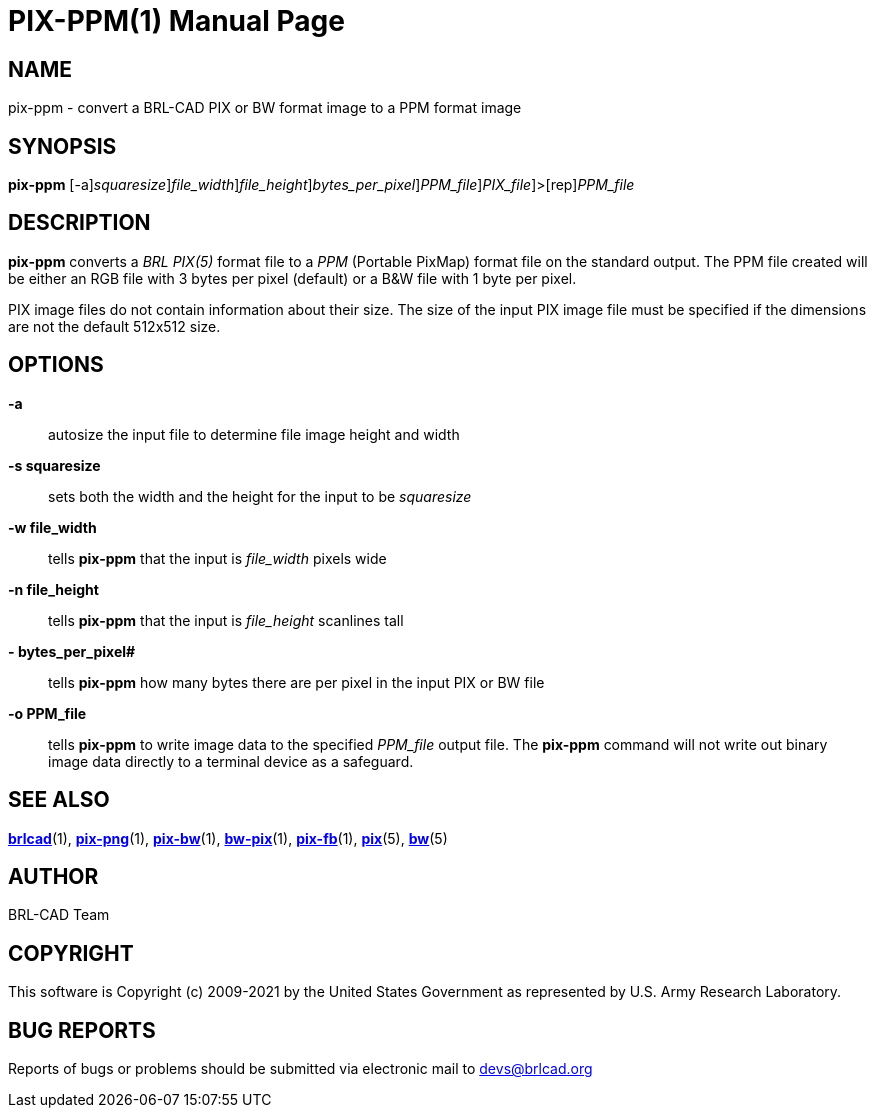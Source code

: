 = PIX-PPM(1)
BRL-CAD Team
:doctype: manpage
:man manual: BRL-CAD
:man source: BRL-CAD
:page-layout: base

== NAME

pix-ppm - convert a BRL-CAD PIX or BW format image to a PPM format image

== SYNOPSIS

*[cmd]#pix-ppm#* [-a][-s [rep]_squaresize_][-w [rep]_file_width_][-n [rep]_file_height_][-# [rep]_bytes_per_pixel_][-o [rep]_PPM_file_][[rep]_PIX_file_]>[rep]_PPM_file_

== DESCRIPTION

*[cmd]#pix-ppm#* converts a __BRL PIX(5)__ format file to a __PPM__ (Portable PixMap) format file on the standard output. The PPM file created will be either an RGB file with 3 bytes per pixel (default) or a B&W file with 1 byte per pixel.

PIX image files do not contain information about their size.  The size of the input PIX image file must be specified if the dimensions are not the default 512x512 size.

== OPTIONS

*[opt]#-a#* ::
autosize the input file to determine file image height and width

*[opt]#-s squaresize#* ::
sets both the width and the height for the input to be __squaresize__

*[opt]#-w file_width#* ::
tells *[cmd]#pix-ppm#* that the input is __file_width__ pixels wide

*[opt]#-n file_height#* ::
tells *[cmd]#pix-ppm#* that the input is __file_height__ scanlines tall

*[opt]#-# bytes_per_pixel#* ::
tells *[cmd]#pix-ppm#* how many bytes there are per pixel in the input PIX or BW file

*[opt]#-o PPM_file#* ::
tells *[cmd]#pix-ppm#* to write image data to the specified __PPM_file__ output file.  The *[cmd]#pix-ppm#* command will not write out binary image data directly to a terminal device as a safeguard.

== SEE ALSO

xref:man:1/brlcad.adoc[*brlcad*](1), xref:man:1/pix-png.adoc[*pix-png*](1), xref:man:1/pix-bw.adoc[*pix-bw*](1), xref:man:1/bw-pix.adoc[*bw-pix*](1), xref:man:1/pix-fb.adoc[*pix-fb*](1), xref:man:5/pix.adoc[*pix*](5), xref:man:5/bw.adoc[*bw*](5)

== AUTHOR

BRL-CAD Team

== COPYRIGHT

This software is Copyright (c) 2009-2021 by the United States Government as represented by U.S. Army Research Laboratory.

== BUG REPORTS

Reports of bugs or problems should be submitted via electronic mail to mailto:devs@brlcad.org[]